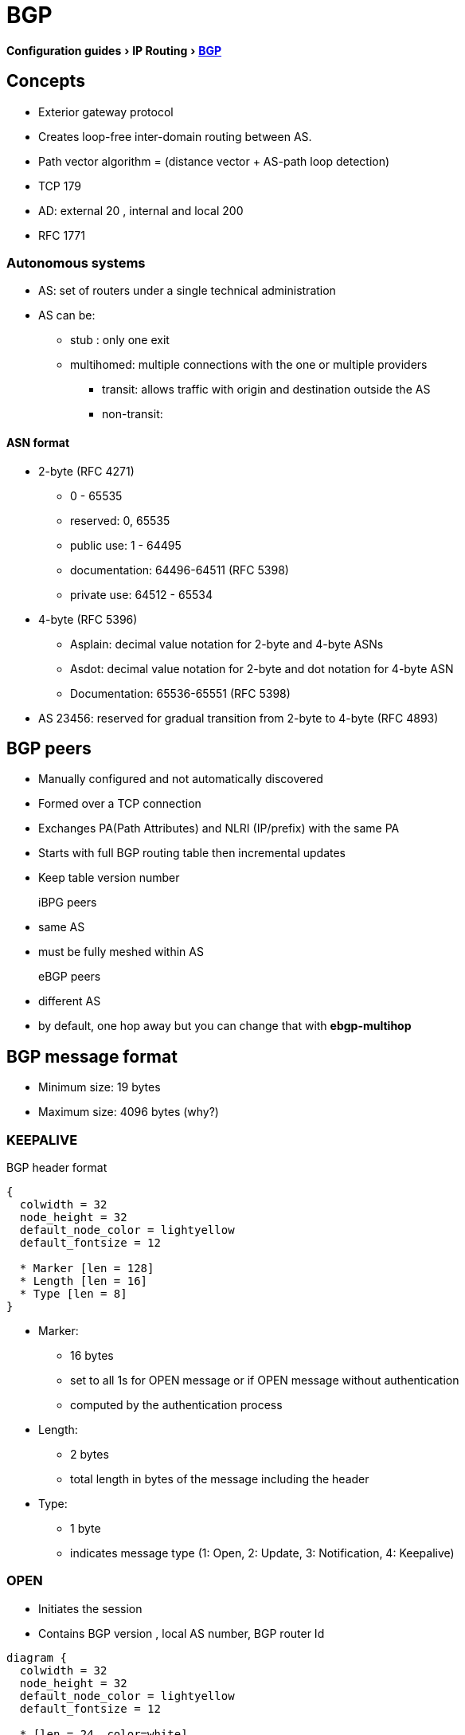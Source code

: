 = BGP
:icons: font
:experimental:


menu:Configuration guides[IP Routing > http://www.cisco.com/c/en/us/td/docs/ios-xml/ios/iproute_bgp/configuration/15-mt/irg-15-mt-book/configuring_a_basic_bgp_network.html[BGP] ]

== Concepts 

- Exterior gateway protocol 
- Creates loop-free inter-domain routing between AS.
- Path vector algorithm = (distance vector + AS-path loop detection)
- TCP 179  
- AD: external 20 , internal and local 200 
- RFC 1771

=== Autonomous systems

- AS: set of routers under a single technical administration
- AS can be:
  * stub : only one exit
  * multihomed: multiple connections with the one or multiple providers
    ** transit: allows traffic with origin and destination outside the AS
    ** non-transit:  

==== ASN format

- 2-byte (RFC 4271) 
  * 0 - 65535
  * reserved: 0, 65535
  * public use: 1 - 64495
  * documentation: 64496-64511 (RFC 5398)
  * private use: 64512 - 65534

- 4-byte (RFC 5396) 
  * Asplain: decimal value notation for 2-byte and 4-byte ASNs 
  * Asdot: decimal value notation for 2-byte and dot notation for 4-byte ASN 
  * Documentation: 65536-65551 (RFC 5398) 

- AS 23456: reserved for gradual transition from 2-byte to 4-byte (RFC 4893) 

== BGP peers

- Manually configured and not automatically discovered
- Formed over a TCP connection
- Exchanges PA(Path Attributes) and NLRI (IP/prefix) with the same PA
- Starts with full BGP routing table then incremental updates
- Keep table version number

iBPG peers ::
  - same AS
  - must be fully meshed within AS

eBGP peers ::
  - different AS
  - by default, one hop away but you can change that with *ebgp-multihop* 
  
== BGP message format

- Minimum size: 19 bytes
- Maximum size: 4096 bytes (why?)

=== KEEPALIVE

.BGP header format
["packetdiag", target= 'tcp-header-format']
----
{
  colwidth = 32
  node_height = 32
  default_node_color = lightyellow
  default_fontsize = 12

  * Marker [len = 128]
  * Length [len = 16]
  * Type [len = 8]
}
----

* Marker: 
  - 16 bytes 
  - set to all 1s for OPEN message or if OPEN message without authentication
  - computed by the authentication process

* Length: 
  - 2 bytes
  - total length in bytes of the message including the header

* Type: 
  - 1 byte
  - indicates message type (1: Open, 2: Update, 3: Notification, 4: Keepalive)

=== OPEN

- Initiates the session
- Contains BGP version , local AS number, BGP router Id

["packetdiag", target="bgp-open"]
----
diagram {
  colwidth = 32
  node_height = 32
  default_node_color = lightyellow
  default_fontsize = 12

  * [len = 24, color=white] 
  * Version [len=8]
  * My Autonomous System [len = 16]
  * Hold Time [len= 16]
  * BGP Identifier [len=32]
  * Opt Param Len [len=8]
  * Optional Parameters [len=56]
}
----


- Version: 1 octet 
- My autonomous system: 
- Hold time: 
  * maximum interval in seconds between successive Keepalive  or Update messages.
  * A receiver compares the value of the Hold Time and the value of its configured hold time
  and accepts the smaller value or rejects the connection. 
  * Can be set to zero to indicates that the connection is always up //find a better formulation 
  * if not set to zero, the minimum recommended hold time is 3 seconds
  
- BGP identifier: 
  * router ID 
  * determined by these rules in order of preference at boot or bgp process restart:
    ** manually configured router id
    ** highest IP address of an up/up loopback 
    ** highest IP address of an up/up non-loopack 

- Optional parameters length: 
  - total length in octects of the following Optional Parameters field

- Optional Parameters: 
  - Variable length field containing a triplet <Type: 1 octet,Length: 1 octet,Value>

=== KEEPALIVE

- Every 60 seconds
- Hold-time: 180 seconds

=== UPDATE

- Advertises a single feasible route to a peer and/or withdraws multiple unfeasible routes

.header format
["packetdiag", target=""]
----
diagram {
  colwidth = 32
  node_height = 32
  default_node_color = lightyellow
  default_fontsize = 12

  * Unfeasible Routes Length [len = 16, color = yellow]
  * Withdrawn Routes (variable) [len = 48, style=dashed]
  * Total Path Attribute Length [len=16, color = yellow]
  * Path Attributes (variable) [len=48, style=dashed]
  * Network Layer Reachability Information (variable) [len=64,style=dashed]
}
----


- Unfeasible Routes Length
  * 2-octet field 
  * total length of the following Withdrawn Routes field, in octets. 

- Withdrawn Routes 
  * variable-length 
  * lists routes to be withdrawn from service. 
  * Each route in the list is described with a (Length, Prefix) tuple in which the Length is
the length of the prefix and the Prefix is the IP address prefix of the withdrawn route. 

- Total Path Attribute Length
  * 2-octet 
  * total length of the following Path Attribute field, in octets. 

- Path Attributes 
  * variable-length 
  * lists the attributes associated with the NLRI in the following field. 
  Each path attribute is a variable-length triple of (Attribute Type, Attribute
Length, Attribute Value). The Attribute Type part of the triple is a 2-octet field consisting of
four flag bits, four unused bits, and an Attribute Type code (see <<AttributeTypeCode>>).


.Attribute Type part of the Path Attributes field
["packetdiag", target="bgp-attribute"]
----
diagram {
  colwidth = 32
  node_height = 32
  default_node_color = lightyellow
  default_fontsize = 12

  * O [len=1 ]
  * T [len=1 ]
  * P [len=1 ]
  * E [len=1 ]
  * Unused [len=4, color=lightgrey]
  * Attribute Type Code [len=8]
}
----

Flag bits (1/0)::
- O: Optional / Well-known 
- T: Transitive / Non-transitive
- P: Partial / Complete
- E: Extended length / Regular length ( 2-bytes/ 1-bytes)
- U: Unused 

[[AttributeTypeCode]]
.Attribute Type Code
[format="dsv",options="header",cols="10,40,40"]
|===
Code : Attribute        : Category
1    : ORIGIN           : Well-known mandatory
2    : AS_PATH          : Well-known mandatory
3    : NEXT_HOP         : Well-known mandatory
4    : MULTI_EXIT_DISC  : Optional nontransitive
5    : LOCAL_REF        : Optional transitive
6    : ATOMIC_AGGREGATE : Well-known discretionary
7    : AGGREGATOR       : Optional transitive
8    : COMMUNITY        : Optional transitive
9    : ORIGINATOR_ID    : Optional nontransitive
10   : CLUSTER_LIST     : Optional nontransitive
255  : Reserved
|===


NOTE: tasks for Internet, no-export, no-advertise, local-as 

=== NOTIFICATION

  - go out in response to error, fatal condition 
  - torn down or reset the BGP peer session

=== BGP FSM States

.BGP neighbor negotiation finite state machines
[graphviz]
----
digraph bgp_fsm {
  rankdir=LR
  Idle [fillcolor="yellow",style=filled] 
  Idle -> Idle 
  Idle -> Connect 
  Connect -> Idle
  Connect -> Connect
  Connect -> Active 
  Active -> Idle
  Active -> Connect
  Active -> Active
  Active -> OpenSent [label="OPEN"]
  Connect -> OpenSent  [label="OPEN"]
  OpenSent -> OpenConfirm
  OpenSent -> Active
  OpenSent -> Idle
  OpenConfirm -> Idle
  OpenConfirm -> OpenConfirm [label="KEEPALIVE" ]
  Established [fillcolor="green",style=filled]
  OpenConfirm -> Established
  Established -> Idle [label= "NOTIFICATION"]
  Established -> Established [label="KEEPALIVE UPDATE"]
}
----

-  *Idle* – initial BGP state after enabling BGP process or resetting device. 
-  *Connect* - waits for a TCP connection with the remote peer. If
successful, sends OPEN message. If not, resets the ConnectRetry timer and transitions to Active state.
-  *Active* – attempts to initiate a TCP connection with the remote
peer. If successful, sends OPEN message. If not, resets ConnectRetry timer and transitions back to Connect state
-  *OpenSent* – TCP connection up and OPEN message sent,  transition to OpenReceive state and wait for initial
keepalive to move into OpenConfirm state.
If TCP session disconnect, terminate BGP session, reset ConnectRetry timer, move back to Active State.
-  *OpenConfirm* – OPEN messages sent and received. Wait for KEEPALIVE
-  *Established* – KEEPALIVE received, neighbor parameters match. the BGP peer session is fully established. UPDATE
messages containing routing information will now be sent.

- If peer stuck in *Active* state, potential problems can include:
  * no IP connectivity
  * incorrect *neighbor* statement
  * access-list filtering TCP port 179


=== BGP session reset

- Whenever the routing policy changes due to a configuration change
- Reset with *clear ip bgp*
- Can be hard reset, soft reset or dynamic inbound soft reset

==== Hard reset 

- Tears down the peering sessions including the TCP connections
- Deletes prefixes learned from the peers. 
- Pros: no memory overhead

==== Soft reset 

- Stores prefix information
- Do not tearn down existing peering sessions
- Can be configured for inbound or outbound sessions

==== Dynamic inbound soft reset 

- Do not store update information locally
- Relies on dynamic exchanges with supporting peers
- The peers supports the capability if  *show ip bgp neighbors* displays  
  _Received route refresh capability from peer_ .
- Use *bgp soft-reconfig-backup* to store updates for peers who do not support the refresh route capability


=== BGP route aggregation

- 2 methods
  * basic route redistribution: creates an aggregate route, then redistributes the routes in BGP
  * conditional aggregation: creates an aggregate route , then advertises or not certain routes 
  based on route maps, AS-SET, or summary information

- *bgp suppress-inactive* stops BGP to advertise inactive routes (not installed
  into the RIB) to any peer. 


==== BGP route aggregation generating AS_SET information

#TODO: improve this part

AS_SET information can be generated when BGP routes are aggregated using the
aggregate-address command. The path advertised for such a route is an AS_SET
consisting of all the elements, including the communities, contained in all the
paths that are being summarized. If the AS_PATHs to be aggregated are
identical, only the AS_PATH is advertised. The ATOMIC-AGGREGATE attribute, set
by default for the aggregate-address command, is not added to the AS_SET.

=== Routing policy change management 

TODO: add this part under bgp reset

=== BGP peer groups

- Group of peers with the same update policies ( outbound route maps, distribute lists, filter lists, update source ,)
- Benefits: 
  * simplify configuration
  * make configuration updates more efficient

- Restrictions for eBGP peers:


=== BGP backdoor routes

- Use *network backdoor* to cause BGP to prefer EIGRP 

image::bgp-backdoor-route-topology.png[]

=== Best path selection algorithm

. highest weight
. highest local pref
. locally originated paths over externally originated paths
. shortest AS path
. lowest origin type ( internal over external over incomplete)
. lowest MED
. eBGP paths over iBGP paths
. lowest IGP cost
. oldest path
. lowest BGP router id

TIP: “We Love Oranges AS Oranges Mean Pure Refreshment”.
W Weight (Highest) L Local_Pref (Highest) O Originate (local originate) AS
As_Path (shortest) O Origin Code (IGP < EGP < Incomplete) M MED (lowest) P
Paths (External Paths preferred Over Internal) R Router ID (lowest) 

=== community attributes

- No-advertise: prevents advertisements to any BGP peer
- No-export: prevents advertisements to any eBGP peer
- No-advertise: prevents advertisements outside the AS, or in confederation scenarios, outside the sub-AS
- Internet:  advertises routes to any route


== Configuration tasks


=== Configuring a BGP Routing Process

- Configure a bgp routing process 

----
router bgp <asn>
----

- Specify a network as  local to the BGP routing table 

----
network <prefix> [mask  <a.b.c.d>] [route-map <name>]
----


- Configure the bgp router id 

----
bgp router-id <ip-address>
----

- Set the bgp network timers

----
(config-router)# timers bgp <keepalive-seconds> <holdtime-seconds>
----

=== Configuring a BGP Peer

----
neighbor <ip-address> remote-as <asn>
----

- Specify the IPv4 address family 

----
(config-router)# address-family ipv4 [unicast | multicast | vrf <name>]
----

- Enable the neighbor to exchange prefixes for the ipv4 unicast address family with the local device

----
(config-router)# neighbor <ip-address> activate
----


=== Configuring a BGP Peer for the IPv4 VRF Address Family

- Associate a vpn vrf instance with an interface

----
(config-if)# interface <type> <number> 
(config-if)# vrf forwarding <name>
(config-if)# ip address <prefix> <mask> [secondary [vrf <name>]]
----

- Configure a VRF routing table with the same name assigned to the VRF 
  and enters the VRF configuration mode


----
(config)# ip vrf <name>
----

- Create routing and forwarding tables and specify the default route distinguisher for a vpn

----
(config-vrf)# rd <route-distinguisher>
----

- Create a route target extended community for a VRF

----
(config-vrf)# route-target [import | export | both] <community>
----


=== Customizing a BGP Peer

- Disable the IPv4 unicast address family for the BGP routing process

----
no bgp default ipv4-unicast
----


- Add a neighbor

----
(config-router)# neighbor <ip-address> remote-as <asn>
----

- Add a text description with a specified neighbor

----
(config-router)# neighbor <ip-address> description <text>
----

- Add a text description with a specified peer group

----
(config-router)# neighbor <peer-group-name> description <text>
----

- Exit address family configuration mode 

----
(config-router-af)# exit-address-family
----


- Disable a BGP peer or peer group

----
(config-router)# neighbor <ip-address> shutdown
----


=== Monitoring and Maintaining Basic BGP


- Enable logging of BGP neighbor resets

----
(config-router)# bgp log-neighbor-changes
----

- Configure a BGP speaker to perform inbound soft reconfiguration 
  for peers that do not support the route refresh capability.

----
(config-router)# bgp soft-reconfig-backup
----

- Start storing updates for each neighbor that do not support route refresh 

----
(config-router)# neighbor <ip-address|peer-group-name> soft-reconfiguration [inbound]
----

[NOTE]
====
- All the updates received from this neighbor will be stored unmodified,
  regardless of the inbound policy. When inbound soft reconfiguration is done
  later, the stored information will be used to generate a new set of inbound
  updates.

- Memory requirements can increased.
====

- Apply a route map to incoming or outgoing routes

----
(config-router)# neighbor <ip-address|peer-group-name> route-map <name> [in | out] 
----


=== Aggregating Route Prefixes Using BGP

- Redistribute static routes into the BGP routing table 

----
(config-router)# redistribute static
----

- Create an aggregate entry in a BGP routing table 

----
(config-router)# aggregate-address <prefix> <mask> [as-set]
----

- Create an aggregate route and suppress advertisements of more-specific routes to all peers

----
(config-router)# aggregate-address <prefix> <mask> [summary-only]
----

- Create an aggregate route but suppress advertisement of specified routes

----
(config-router)# aggregate-address <prefix> <mask> [suppress-map <map-name>]
----


- Selectively advertises routes previously suppressed by the *aggregate-address* command 

----
(config-router)# neighbor <ip-address | peer-group-name> unsuppress-map <map-name> 
----


- Conditionally advertise BGP routes

The routes or prefixes that will be conditionally advertised are defined in two
route maps: an advertise map and either an exist map or nonexist map. The route
map associated with the exist map or nonexist map specifies the prefix that the
BGP speaker will track. The route map associated with the advertise map
specifies the prefix that will be advertised to the specified neighbor when the
condition is met.

- If a prefix is found to be present in the exist map by the BGP speaker, the
  prefix specified by the advertise map is advertised.  

- If a prefix is found not to be present in the nonexist map by the BGP
  speaker, the prefix specified by the advertise map is advertised.  

- If the condition is not met, the route is withdrawn and conditional
  advertisement does not occur. All routes that may be dynamically advertised
  or not advertised must exist in the BGP routing table in order for
  conditional advertisement to occur. These routes are referenced from an
  access list or an IP prefix list.


- Advertise selectively some BGP routes to neighbor

----
(config-router)# neighbor <ip-address> advertise-map <name-1> { exist-map <name> | non-exist-map <name>}
----

- Inject more specific prefixes into a BGP routing table over less specific prefixes 

----
(config-router)# bgp inject-map <name> exist-map <name> [copy-attributes]
----

=== Originating BGP Routes

- Advertise a default route to BGP peers

----
(config-router)# neighbor <ip-address> default-originate  [route-map <name>]
----

- Indicate a network reachable through a backdoor route

----
(config-router)# network <ip-address> backdoor
----

TIP: BGP only advertize networks in the RIB

=== Configuring a BGP Peer Group


- Create a BGP peer group


----
(config-router)# neighbor <peer-group-name> peer-group
----

- Assign a neighbor to a peer group

----
(config-router)# neighbor <ip-address> peer-group <name>
----


=== Modify the default output and regex match format for 4-byte ASN

----
(config-router)# bgp asnotation dot
----

=== Suppress inactive route advertisement using BGP

- Suppress inactive route advertisement

----
(config-router-af)# bgp suppress-inactive
----

=== Configure basic peer session template

- Create a peer session template

----
(config-router)# template peer-session <name>
----

- Inherit the configuration of another peer session template

----
(config-router-stmp)# inherit peer-session <template-name> 
----

- Send a peer session template to a neighbor so that the neighbor can inherit the configuration

----
(config-router)# neighbor <ip-address> inherit peer-session <template-name> 
----


=== configure basic peer policy template


- Create a peer policy template

----
(config-router)# template peer-policy <name> 
----


- Configure the maximum number of prefixes that a neighbor will accept from this peer

----
(config-router-ptmp)# maximum-prefix <limit> [<threshold>] [restart <interval> | warning-only]
----

[NOTE]
- A peer policy template can directly or indirectly inherit up to 8 peer
  policy templates.

- A BGP neighbor cannot be configured to work with both peer groups and peer
  templates. A BGP neighbor can be configured to belong only to a peer group or
  to inherit policies only from peer templates.


== Verify 

- Display the entries in the bgp routing table

----
show ip bgp [prefix] [mask]
----

- Display info about the TCP and BGP connection to neighbors

----
#  show ip bgp neigbors <ip-address>
----

//todo: split this command  
//# show ip bgp neighbors [ip-address] [received-routes | routes | advertised-routes | paths regexp | dampened-routes | received prefix-filter] 
//# show ip bgp [network-address] [network-mask] [longer-prefixes] [prefix-list prefix-list-name | route-map route-map-name] [shorter prefixes mask-length] 

- Verify that the VRF instance has been created

----
# show ip vrf
----


- Display information about all the BGP paths in the database

----
# show ip bgp paths
----

- Display the status of all BGP connections 

----
# show ip bgp summary
----


- Display IPv4 multicast database-related information

----
show ip bgp ipv4 multicast <command>
----


- Display injected paths

----
# show ip bgp injected-paths

BGP table version is 11, local router ID is 10.0.0.1
Status codes:s suppressed, d damped, h history, * valid, > best, i -
internal
Origin codes:i - IGP, e - EGP, ? - incomplete
   Network          Next Hop            Metric LocPrf Weight Path
*> 172.16.0.0       10.0.0.2                               0 ?
*> 172.17.0.0/16    10.0.0.2                               0 ?
----


- Display update replication stats for BGP update groups

----
# show ip bgp replication [<index-group> | <ip-address>] [summary]
----

- Display BGP routes that are not installed in the RIB

----
# show ip bgp rib-failure

Network            Next Hop                      RIB-failure   RIB-NH Matches
10.1.15.0/24       10.1.35.5           Higher admin distance              n/a
10.1.16.0/24       10.1.15.1           Higher admin distance              n/a
----


- Display locally configured peer session template

----
show ip bgp template peer-session
----

== Troubleshoot

- Verify basic network connectivity between BGP devices

----
ping vrf
----

- Clear and reset BGP neighbor sessions

----
# clear ip bgp *
----


- Clear BGP update group membership and recalcultar BGP update groups
 
----
# clear ip bgp update-group [ <index-group> | <ip-address> ]
----

- Display info about the processing of BGP update groups.

----
# debug ip bgp groups
----

== todos

- Concept: bgp route aggregation generating AS_SET information
- Multiprotocol bgp concepts
- Multiprotocol bgp extensions for IP multicast concepts 
- AFI bgp address family identifier model : ipv4, ipv6,clns, vpnv4

